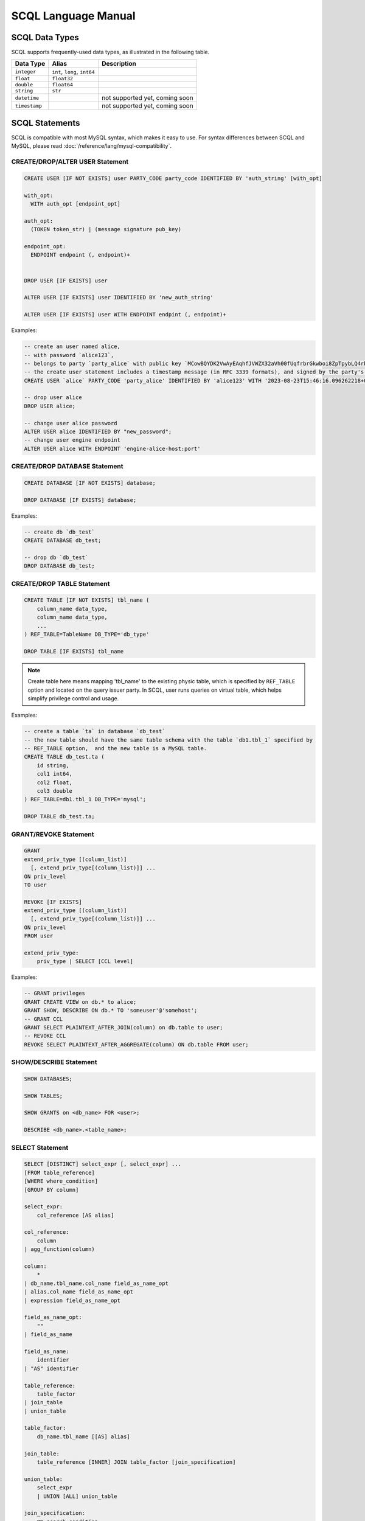 SCQL Language Manual
====================


.. _scql_data_types:

SCQL Data Types
---------------

SCQL supports frequently-used data types, as illustrated in the following table.

+---------------+------------------------------+--------------------------------+
|   Data Type   |            Alias             |          Description           |
+===============+==============================+================================+
| ``integer``   | ``int``, ``long``, ``int64`` |                                |
+---------------+------------------------------+--------------------------------+
| ``float``     | ``float32``                  |                                |
+---------------+------------------------------+--------------------------------+
| ``double``    | ``float64``                  |                                |
+---------------+------------------------------+--------------------------------+
| ``string``    | ``str``                      |                                |
+---------------+------------------------------+--------------------------------+
| ``datetime``  |                              | not supported yet, coming soon |
+---------------+------------------------------+--------------------------------+
| ``timestamp`` |                              | not supported yet, coming soon |
+---------------+------------------------------+--------------------------------+


.. _scql_statements:

SCQL Statements
---------------

SCQL is compatible with most MySQL syntax, which makes it easy to use. For syntax differences between SCQL and MySQL, please read :doc:`/reference/lang/mysql-compatibility`.

.. _create_user_stm:

CREATE/DROP/ALTER USER Statement
^^^^^^^^^^^^^^^^^^^^^^^^^^^^^^^^

.. code-block:: SQL

    CREATE USER [IF NOT EXISTS] user PARTY_CODE party_code IDENTIFIED BY 'auth_string' [with_opt]

    with_opt:
      WITH auth_opt [endpoint_opt]

    auth_opt:
      (TOKEN token_str) | (message signature pub_key)

    endpoint_opt:
      ENDPOINT endpoint (, endpoint)+


    DROP USER [IF EXISTS] user

    ALTER USER [IF EXISTS] user IDENTIFIED BY 'new_auth_string'

    ALTER USER [IF EXISTS] user WITH ENDPOINT endpint (, endpoint)+


Examples:

.. code-block:: SQL

    -- create an user named alice,
    -- with password `alice123`,
    -- belongs to party `party_alice` with public key `MCowBQYDK2VwAyEAqhfJVWZX32aVh00fUqfrbrGkwboi8ZpTpybLQ4rbxoA=`.
    -- the create user statement includes a timestamp message (in RFC 3339 formats), and signed by the party's private key.
    CREATE USER `alice` PARTY_CODE 'party_alice' IDENTIFIED BY 'alice123' WITH '2023-08-23T15:46:16.096262218+08:00' 'DK/V80pV8bsWkXwgyRBrca7P2V2O03nC1pEldnJF+1dUnnL2NoRGKhAjSMv0ubuflT4yUmoIPRzwOi/bOsf2BQ==' 'MCowBQYDK2VwAyEAqhfJVWZX32aVh00fUqfrbrGkwboi8ZpTpybLQ4rbxoA=';

    -- drop user alice
    DROP USER alice;

    -- change user alice password
    ALTER USER alice IDENTIFIED BY "new_password";
    -- change user engine endpoint
    ALTER USER alice WITH ENDPOINT 'engine-alice-host:port'

.. _create_database_stm:

CREATE/DROP DATABASE Statement
^^^^^^^^^^^^^^^^^^^^^^^^^^^^^^

.. code-block:: SQL

    CREATE DATABASE [IF NOT EXISTS] database;

    DROP DATABASE [IF EXISTS] database;


Examples:

.. code-block:: SQL

    -- create db `db_test`
    CREATE DATABASE db_test;

    -- drop db `db_test`
    DROP DATABASE db_test;


.. _create_table:

CREATE/DROP TABLE Statement
^^^^^^^^^^^^^^^^^^^^^^^^^^^

.. code-block:: SQL

    CREATE TABLE [IF NOT EXISTS] tbl_name (
        column_name data_type,
        column_name data_type,
        ...
    ) REF_TABLE=TableName DB_TYPE='db_type'

    DROP TABLE [IF EXISTS] tbl_name

.. note::
    Create table here means mapping 'tbl_name' to the existing physic table, which is specified by ``REF_TABLE`` option and located on the query issuer party.
    In SCQL, user runs queries on virtual table, which helps simplify privilege control and usage.

Examples:

.. code-block:: SQL

    -- create a table `ta` in database `db_test`
    -- the new table should have the same table schema with the table `db1.tbl_1` specified by
    -- REF_TABLE option,  and the new table is a MySQL table.
    CREATE TABLE db_test.ta (
        id string,
        col1 int64,
        col2 float,
        col3 double
    ) REF_TABLE=db1.tbl_1 DB_TYPE='mysql';

    DROP TABLE db_test.ta;

.. _scql_grant_revoke:

GRANT/REVOKE Statement
^^^^^^^^^^^^^^^^^^^^^^

.. code-block:: SQL

    GRANT
    extend_priv_type [(column_list)]
      [, extend_priv_type[(column_list)]] ...
    ON priv_level
    TO user

    REVOKE [IF EXISTS]
    extend_priv_type [(column_list)]
      [, extend_priv_type[(column_list)]] ...
    ON priv_level
    FROM user

    extend_priv_type:
        priv_type | SELECT [CCL level]



Examples:

.. code-block:: SQL

    -- GRANT privileges
    GRANT CREATE VIEW on db.* to alice;
    GRANT SHOW, DESCRIBE ON db.* TO 'someuser'@'somehost';
    -- GRANT CCL
    GRANT SELECT PLAINTEXT_AFTER_JOIN(column) on db.table to user;
    -- REVOKE CCL
    REVOKE SELECT PLAINTEXT_AFTER_AGGREGATE(column) ON db.table FROM user;



SHOW/DESCRIBE Statement
^^^^^^^^^^^^^^^^^^^^^^^

.. code-block:: SQL

    SHOW DATABASES;

    SHOW TABLES;

    SHOW GRANTS on <db_name> FOR <user>;

    DESCRIBE <db_name>.<table_name>;


SELECT Statement
^^^^^^^^^^^^^^^^

.. code-block:: SQL

    SELECT [DISTINCT] select_expr [, select_expr] ...
    [FROM table_reference]
    [WHERE where_condition]
    [GROUP BY column]

    select_expr:
        col_reference [AS alias]

    col_reference:
        column
    | agg_function(column)

    column:
        *
    | db_name.tbl_name.col_name field_as_name_opt
    | alias.col_name field_as_name_opt
    | expression field_as_name_opt

    field_as_name_opt:
        ""
    | field_as_name

    field_as_name:
        identifier
    | "AS" identifier

    table_reference:
        table_factor
    | join_table
    | union_table

    table_factor:
        db_name.tbl_name [[AS] alias]

    join_table:
        table_reference [INNER] JOIN table_factor [join_specification]

    union_table:
        select_expr
        | UNION [ALL] union_table

    join_specification:
        ON search_condition

    expression:
        expression "SUPPORTED_OP" expression
        | "NOT" expression
        | predicate_expr

    predicate_expr:
        column InOrNotOp '(' expression_list ')'
        | column InOrNotOp sub_select
        | column

    sub_select:
        '(' select_stmt ')'


Functions and Operators
-----------------------

.. todo:: this part is not ready, please check later
